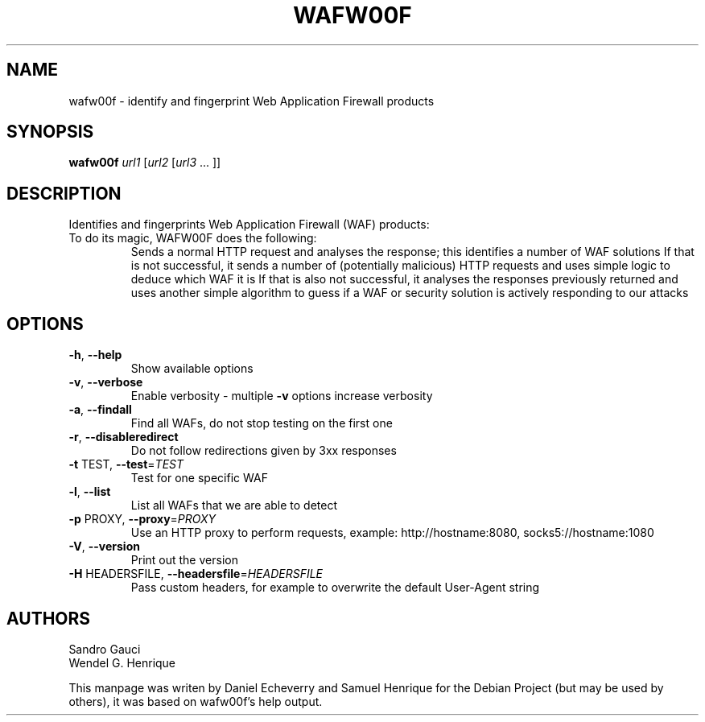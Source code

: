 .TH WAFW00F "8" "November 2017" "wafw00f " "User Commands"
.SH NAME
wafw00f \- identify and fingerprint Web Application Firewall products
.SH SYNOPSIS
.B wafw00f
\fI\,url1 \/\fR[\fI\,url2 \/\fR[\fI\,url3 \/\fR... ]]
.SH DESCRIPTION
.TP
Identifies and fingerprints Web Application Firewall (WAF) products:
.TP
.TP
To do its magic, WAFW00F does the following:
Sends a normal HTTP request and analyses the response; this identifies a number of WAF solutions
If that is not successful, it sends a number of (potentially malicious) HTTP requests and uses simple logic to deduce which WAF it is
If that is also not successful, it analyses the responses previously returned and uses another simple algorithm to guess if a WAF or security solution is actively responding to our attacks
.SH OPTIONS
.TP
\fB\-h\fR, \fB\-\-help\fR
Show available options
.TP
\fB\-v\fR, \fB\-\-verbose\fR
Enable verbosity \- multiple \fB\-v\fR options increase
verbosity
.TP
\fB\-a\fR, \fB\-\-findall\fR
Find all WAFs, do not stop testing on the first one
.TP
\fB\-r\fR, \fB\-\-disableredirect\fR
Do not follow redirections given by 3xx responses
.TP
\fB\-t\fR TEST, \fB\-\-test\fR=\fI\,TEST\/\fR
Test for one specific WAF
.TP
\fB\-l\fR, \fB\-\-list\fR
List all WAFs that we are able to detect
.TP
\fB\-p\fR PROXY, \fB\-\-proxy\fR=\fI\,PROXY\/\fR
Use an HTTP proxy to perform requests, example:
http://hostname:8080, socks5://hostname:1080
.TP
\fB\-V\fR, \fB\-\-version\fR
Print out the version
.TP
\fB\-H\fR HEADERSFILE, \fB\-\-headersfile\fR=\fI\,HEADERSFILE\/\fR
Pass custom headers, for example to overwrite the
default User\-Agent string
.SH AUTHORS
Sandro Gauci
.br
Wendel G. Henrique
.PP
This manpage was writen by Daniel Echeverry and Samuel Henrique for the Debian Project (but may be used by others), it was based on wafw00f's help output.
